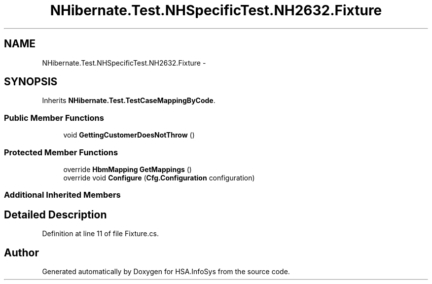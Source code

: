 .TH "NHibernate.Test.NHSpecificTest.NH2632.Fixture" 3 "Fri Jul 5 2013" "Version 1.0" "HSA.InfoSys" \" -*- nroff -*-
.ad l
.nh
.SH NAME
NHibernate.Test.NHSpecificTest.NH2632.Fixture \- 
.SH SYNOPSIS
.br
.PP
.PP
Inherits \fBNHibernate\&.Test\&.TestCaseMappingByCode\fP\&.
.SS "Public Member Functions"

.in +1c
.ti -1c
.RI "void \fBGettingCustomerDoesNotThrow\fP ()"
.br
.in -1c
.SS "Protected Member Functions"

.in +1c
.ti -1c
.RI "override \fBHbmMapping\fP \fBGetMappings\fP ()"
.br
.ti -1c
.RI "override void \fBConfigure\fP (\fBCfg\&.Configuration\fP configuration)"
.br
.in -1c
.SS "Additional Inherited Members"
.SH "Detailed Description"
.PP 
Definition at line 11 of file Fixture\&.cs\&.

.SH "Author"
.PP 
Generated automatically by Doxygen for HSA\&.InfoSys from the source code\&.
